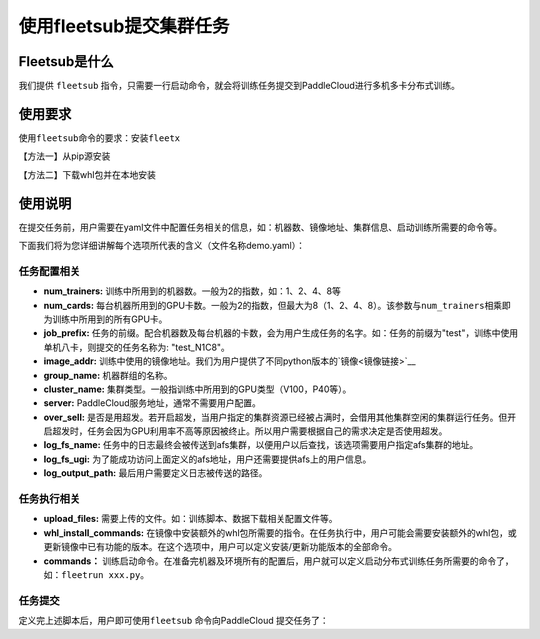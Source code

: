 使用fleetsub提交集群任务
------------------------

Fleetsub是什么
~~~~~~~~~~~~~~

我们提供 \ ``fleetsub`` \ 指令，只需要一行启动命令，就会将训练任务提交到PaddleCloud进行多机多卡分布式训练。

使用要求
~~~~~~~~

使用\ ``fleetsub``\ 命令的要求：安装\ ``fleetx``\

【方法一】从pip源安装

.. code:: sh 
   pip install fleet-x

【方法二】下载whl包并在本地安装

.. code:: sh
   # python2
   wget --no-check-certificate https://fleet.bj.bcebos.com/fleet_x-0.0.4-py2-none-any.whl
   pip install fleet_x-0.0.4-py2-none-any.whl
   # python3
   wget --no-check-certificate https://fleet.bj.bcebos.com/fleet_x-0.0.4-py3-none-any.whl
   pip3 install fleet_x-0.0.4-py3-none-any.whl

使用说明
~~~~~~~


在提交任务前，用户需要在yaml文件中配置任务相关的信息，如：机器数、镜像地址、集群信息、启动训练所需要的命令等。

下面我们将为您详细讲解每个选项所代表的含义（文件名称demo.yaml）：

任务配置相关
^^^^^^^^^^^^

- **num_trainers:** 训练中所用到的机器数。一般为2的指数，如：1、2、4、8等

- **num_cards:** 每台机器所用到的GPU卡数。一般为2的指数，但最大为8（1、2、4、8）。该参数与\ ``num_trainers``\ 相乘即为训练中所用到的所有GPU卡。

- **job_prefix:** 任务的前缀。配合机器数及每台机器的卡数，会为用户生成任务的名字。如：任务的前缀为"test"，训练中使用单机八卡，则提交的任务名称为: "test_N1C8"。

- **image_addr:** 训练中使用的镜像地址。我们为用户提供了不同python版本的\ `镜像<镜像链接>`__

- **group_name:** 机器群组的名称。

- **cluster_name:** 集群类型。一般指训练中所用到的GPU类型（V100，P40等）。

- **server:** PaddleCloud服务地址，通常不需要用户配置。

- **over_sell:** 是否是用超发。若开启超发，当用户指定的集群资源已经被占满时，会借用其他集群空闲的集群运行任务。但开启超发时，任务会因为GPU利用率不高等原因被终止。所以用户需要根据自己的需求决定是否使用超发。

- **log_fs_name:** 任务中的日志最终会被传送到afs集群，以便用户以后查找，该选项需要用户指定afs集群的地址。

- **log_fs_ugi:** 为了能成功访问上面定义的afs地址，用户还需要提供afs上的用户信息。

- **log_output_path:** 最后用户需要定义日志被传送的路径。

任务执行相关
^^^^^^^^^^^^

- **upload_files:** 需要上传的文件。如：训练脚本、数据下载相关配置文件等。

- **whl_install_commands:** 在镜像中安装额外的whl包所需要的指令。在任务执行中，用户可能会需要安装额外的whl包，或更新镜像中已有功能的版本。在这个选项中，用户可以定义安装/更新功能版本的全部命令。

- **commands：** 训练启动命令。在准备完机器及环境所有的配置后，用户就可以定义启动分布式训练任务所需要的命令了，如：\ ``fleetrun xxx.py``\。


任务提交
^^^^^^^^

定义完上述脚本后，用户即可使用\ ``fleetsub`` \命令向PaddleCloud 提交任务了：

.. code:: sh
   fleetsub -f demo.yaml
